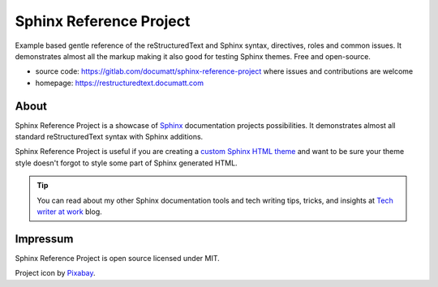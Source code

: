 .. |project| replace:: Sphinx Reference Project

#########
|project|
#########

.. everything bellow will be included to source/index.rst

.. image:: logo.svg
   :align: right
   :width: 20%

Example based gentle reference of the reStructuredText and Sphinx syntax, directives, roles and common issues. It demonstrates almost all the markup making it also good for testing Sphinx themes. Free and open-source.

* source code: https://gitlab.com/documatt/sphinx-reference-project where issues and contributions are welcome
* homepage: https://restructuredtext.documatt.com

*****
About
*****

|project| is a showcase of `Sphinx <https://www.sphinx-doc.org/>`_ documentation projects possibilities. It demonstrates almost all standard reStructuredText syntax with Sphinx additions.

|project| is useful if you are creating a `custom Sphinx HTML theme <https://techwriter.documatt.com/sphinx-theming/index.html>`_ and want to be sure your theme style doesn't forgot to style some part of Sphinx generated HTML.

.. tip:: You can read about my other Sphinx documentation tools and tech writing tips, tricks, and insights at `Tech writer at work <https://techwriter.documatt.com>`_ blog.

*********
Impressum
*********

|project| is open source licensed under MIT.

Project icon by `Pixabay <https://pixabay.com/vectors/book-reading-documentation-help-99131/>`_.
